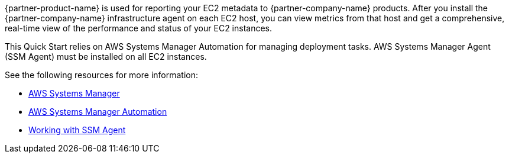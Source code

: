 // Replace the content in <>
// Briefly describe the software. Use consistent and clear branding. 
// Include the benefits of using the software on AWS, and provide details on usage scenarios.

{partner-product-name} is used for reporting your EC2 metadata to {partner-company-name} products.
After you install the {partner-company-name} infrastructure agent on each EC2 host, you can view metrics from that host and get a comprehensive, real-time view of the performance and status of your EC2 instances. 

This Quick Start relies on AWS Systems Manager Automation for managing deployment tasks. AWS Systems Manager Agent (SSM Agent) must be installed on all EC2 instances.

See the following resources for more information:

* https://aws.amazon.com/systems-manager/[AWS Systems Manager^]
* https://docs.aws.amazon.com/systems-manager/latest/userguide/systems-manager-automation.html[AWS Systems Manager Automation^]
* https://docs.aws.amazon.com/systems-manager/latest/userguide/ssm-agent.html[Working with SSM Agent^]